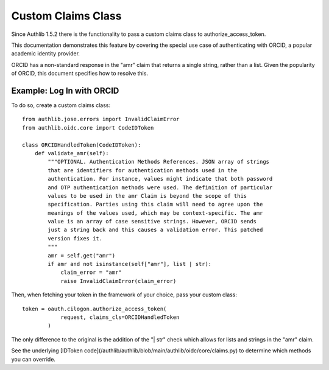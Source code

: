.. _frameworks_clients:

Custom Claims Class
=================
Since Authlib 1.5.2 there is the functionality to pass a custom claims class to authorize_access_token.

This documentation demonstrates this feature by covering the special use case of authenticating with ORCID, a popular academic identity provider.

ORCID has a non-standard response in the "amr" claim that returns a single string, rather than a list. Given the popularity of ORCID, this document specifies how to resolve this.

Example: Log In with ORCID
---------------------
To do so, create a custom claims class::

	from authlib.jose.errors import InvalidClaimError
	from authlib.oidc.core import CodeIDToken

	class ORCIDHandledToken(CodeIDToken):
	    def validate_amr(self):
	        """OPTIONAL. Authentication Methods References. JSON array of strings
	        that are identifiers for authentication methods used in the
	        authentication. For instance, values might indicate that both password
	        and OTP authentication methods were used. The definition of particular
	        values to be used in the amr Claim is beyond the scope of this
	        specification. Parties using this claim will need to agree upon the
	        meanings of the values used, which may be context-specific. The amr
	        value is an array of case sensitive strings. However, ORCID sends
	        just a string back and this causes a validation error. This patched
	        version fixes it.
	        """
	        amr = self.get("amr")
	        if amr and not isinstance(self["amr"], list | str):
	            claim_error = "amr"
	            raise InvalidClaimError(claim_error)


Then, when fetching your token in the framework of your choice, pass your custom class::

	token = oauth.cilogon.authorize_access_token(
	            request, claims_cls=ORCIDHandledToken
	        )

The only difference to the original is the addition of the "| str" check which allows for lists and strings in the "amr" claim.

See the underlying [IDToken code](/authlib/authlib/blob/main/authlib/oidc/core/claims.py) to determine which methods you can override.